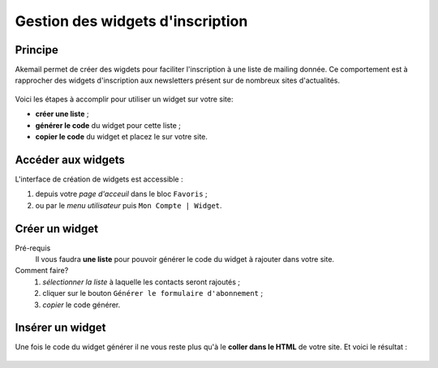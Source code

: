 .. _ref-create-and-manage-widgets:

=================================
Gestion des widgets d'inscription
=================================

Principe
--------

Akemail permet de créer des wigdets pour faciliter l'inscription à une liste de mailing donnée.
Ce comportement est à rapprocher des widgets d'inscription aux newsletters présent sur de nombreux sites d'actualités.

.. figure::  _static/images/widgets.png
    :align:   center

Voici les étapes à accomplir pour utiliser un widget sur votre site:

* **créer une liste** ;
* **générer le code** du widget pour cette liste ;
* **copier le code** du widget et placez le sur votre site.

Accéder aux widgets
-------------------

L'interface de création de widgets est accessible :

1. depuis votre *page d'acceuil* dans le bloc ``Favoris`` ;
2. ou par le *menu utilisateur* puis ``Mon Compte | Widget``.

.. figure::  _static/images/bookmark.png
    :align:   center

Créer un widget
-------------------

Pré-requis
    Il vous faudra **une liste** pour pouvoir générer le code du widget à
    rajouter dans votre site.

Comment faire?
    1. *sélectionner la liste* à laquelle les contacts seront rajoutés ;
    2. cliquer sur le bouton ``Générer le formulaire d'abonnement`` ;
    3. *copier* le code générer.

.. figure::  _static/images/widgets_creation.png
    :align:   center


Insérer un widget
-------------------

Une fois le code du widget générer il ne vous reste plus qu'à le **coller dans le HTML** de votre site.
Et voici le résultat :

.. figure::  _static/images/widgets.png
    :align:   center
